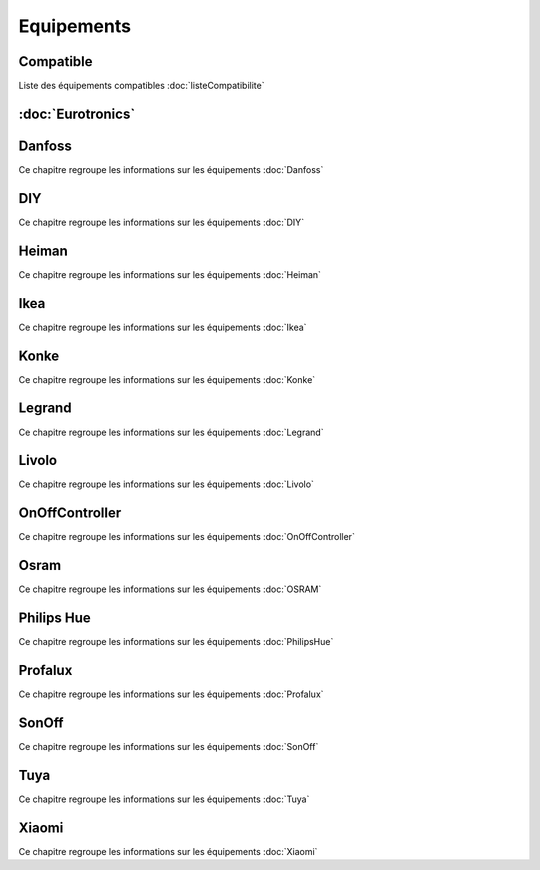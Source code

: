 Equipements
===========

Compatible
----------

Liste des équipements compatibles :doc:`listeCompatibilite`

:doc:`Eurotronics`
-----------

Danfoss
-------

Ce chapitre regroupe les informations sur les équipements :doc:`Danfoss`

DIY
---

Ce chapitre regroupe les informations sur les équipements :doc:`DIY`

Heiman
------

Ce chapitre regroupe les informations sur les équipements :doc:`Heiman`

Ikea
----

Ce chapitre regroupe les informations sur les équipements :doc:`Ikea`

Konke
-----

Ce chapitre regroupe les informations sur les équipements :doc:`Konke`

Legrand
-------

Ce chapitre regroupe les informations sur les équipements :doc:`Legrand`

Livolo
------

Ce chapitre regroupe les informations sur les équipements :doc:`Livolo`

OnOffController
---------------

Ce chapitre regroupe les informations sur les équipements :doc:`OnOffController`

Osram
-----

Ce chapitre regroupe les informations sur les équipements :doc:`OSRAM`

Philips Hue
-----------

Ce chapitre regroupe les informations sur les équipements :doc:`PhilipsHue`

Profalux
--------

Ce chapitre regroupe les informations sur les équipements :doc:`Profalux`

SonOff
------

Ce chapitre regroupe les informations sur les équipements :doc:`SonOff`

Tuya
----

Ce chapitre regroupe les informations sur les équipements :doc:`Tuya`

Xiaomi
------

Ce chapitre regroupe les informations sur les équipements :doc:`Xiaomi`
